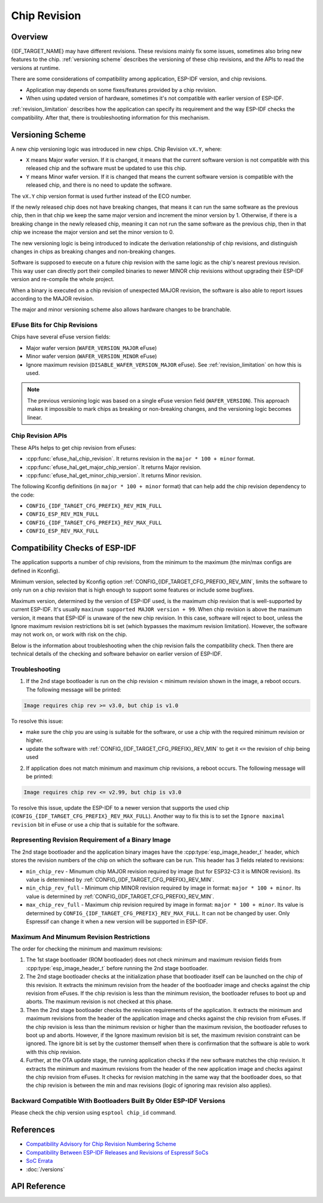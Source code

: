 Chip Revision
=============

Overview
--------

{IDF_TARGET_NAME} may have different revisions. These revisions mainly fix some issues, sometimes also bring new features to the chip. :ref:`versioning scheme` describes the versioning of these chip revisions, and the APIs to read the versions at runtime.

There are some considerations of compatibility among application, ESP-IDF version, and chip revisions.

- Application may depends on some fixes/features provided by a chip revision.
- When using updated version of hardware, sometimes it's not compatible with earlier version of ESP-IDF.

:ref:`revision_limitation` describes how the application can specify its requirement and the way ESP-IDF checks the compatibility. After that, there is troubleshooting information for this mechanism.

.. _versioning scheme:

Versioning Scheme
-----------------

A new chip versioning logic was introduced in new chips. Chip Revision ``vX.Y``, where:

- ``X`` means Major wafer version. If it is changed, it means that the current software version is not compatible with this released chip and the software must be updated to use this chip.

- ``Y`` means Minor wafer version. If it is changed that means the current software version is compatible with the released chip, and there is no need to update the software.

The ``vX.Y`` chip version format is used further instead of the ECO number.

If the newly released chip does not have breaking changes, that means it can run the same software as the previous chip, then in that chip we keep the same major version and increment the minor version by 1. Otherwise, if there is a breaking change in the newly released chip, meaning it can not run the same software as the previous chip, then in that chip we increase the major version and set the minor version to 0.

The new versioning logic is being introduced to indicate the derivation relationship of chip revisions, and distinguish changes in chips as breaking changes and non-breaking changes.

Software is supposed to execute on a future chip revision with the same logic as the chip's nearest previous revision. This way user can directly port their compiled binaries to newer MINOR chip revisions without upgrading their ESP-IDF version and re-compile the whole project.

When a binary is executed on a chip revision of unexpected MAJOR revision, the software is also able to report issues according to the MAJOR revision.

The major and minor versioning scheme also allows hardware changes to be branchable.

EFuse Bits for Chip Revisions
^^^^^^^^^^^^^^^^^^^^^^^^^^^^^

Chips have several eFuse version fields:

- Major wafer version (``WAFER_VERSION_MAJOR`` eFuse)
- Minor wafer version (``WAFER_VERSION_MINOR`` eFuse)
- Ignore maximum revision (``DISABLE_WAFER_VERSION_MAJOR`` eFuse). See :ref:`revision_limitation` on how this is used.

.. note::

    The previous versioning logic was based on a single eFuse version field (``WAFER_VERSION``). This approach makes it impossible to mark chips as breaking or non-breaking changes, and the versioning logic becomes linear.


Chip Revision APIs
^^^^^^^^^^^^^^^^^^

These APIs helps to get chip revision from eFuses:

- :cpp:func:`efuse_hal_chip_revision`. It returns revision in the ``major * 100 + minor`` format.
- :cpp:func:`efuse_hal_get_major_chip_version`. It returns Major revision.
- :cpp:func:`efuse_hal_get_minor_chip_version`. It returns Minor revision.

The following Kconfig definitions (in ``major * 100 + minor`` format) that can help add the chip revision dependency to the code:

- ``CONFIG_{IDF_TARGET_CFG_PREFIX}_REV_MIN_FULL``
- ``CONFIG_ESP_REV_MIN_FULL``
- ``CONFIG_{IDF_TARGET_CFG_PREFIX}_REV_MAX_FULL``
- ``CONFIG_ESP_REV_MAX_FULL``


.. _revision_limitation:

Compatibility Checks of ESP-IDF
-------------------------------

The application supports a number of chip revisions, from the minimum to the maximum (the min/max configs are defined in Kconfig).

Minimum version, selected by Kconfig option :ref:`CONFIG_{IDF_TARGET_CFG_PREFIX}_REV_MIN`, limits the software to only run on a chip revision that is high enough to support some features or include some bugfixes.

Maximum version, determined by the version of ESP-IDF used, is the maximum chip revision that is well-supported by current ESP-IDF. It's usually ``maxinum supported MAJOR version + 99``. When chip revision is above the maximum version, it means that ESP-IDF is unaware of the new chip revision. In this case, software will reject to boot, unless the Ignore maximum revision restrictions bit is set (which bypasses the maximum revision limitation). However, the software may not work on, or work with risk on the chip.

Below is the information about troubleshooting when the chip revision fails the compatibility check. Then there are technical details of the checking and software behavior on earlier version of ESP-IDF.

Troubleshooting
^^^^^^^^^^^^^^^

1. If the 2nd stage bootloader is run on the chip revision < minimum revision shown in the image, a reboot occurs. The following message will be printed:

.. code-block:: none

    Image requires chip rev >= v3.0, but chip is v1.0

To resolve this issue:

- make sure the chip you are using is suitable for the software, or use a chip with the required minimum revision or higher.
- update the software with :ref:`CONFIG_{IDF_TARGET_CFG_PREFIX}_REV_MIN` to get it ``<=`` the revision of chip being used

2. If application does not match minimum and maximum chip revisions, a reboot occurs. The following message will be printed:

.. code-block:: none

    Image requires chip rev <= v2.99, but chip is v3.0

To resolve this issue, update the ESP-IDF to a newer version that supports the used chip (``CONFIG_{IDF_TARGET_CFG_PREFIX}_REV_MAX_FULL``). Another way to fix this is to set the ``Ignore maximal revision`` bit in eFuse or use a chip that is suitable for the software.

Representing Revision Requirement of a Binary Image
^^^^^^^^^^^^^^^^^^^^^^^^^^^^^^^^^^^^^^^^^^^^^^^^^^^

The 2nd stage bootloader and the application binary images have the :cpp:type:`esp_image_header_t` header, which stores the revision numbers of the chip on which the software can be run. This header has 3 fields related to revisions:

- ``min_chip_rev`` - Minumum chip MAJOR revision required by image (but for ESP32-C3 it is MINOR revision). Its value is determined by :ref:`CONFIG_{IDF_TARGET_CFG_PREFIX}_REV_MIN`.
- ``min_chip_rev_full`` - Minimum chip MINOR revision required by image in format: ``major * 100 + minor``. Its value is determined by :ref:`CONFIG_{IDF_TARGET_CFG_PREFIX}_REV_MIN`.
- ``max_chip_rev_full`` - Maximum chip revision required by image in format: ``major * 100 + minor``. Its value is determined by ``CONFIG_{IDF_TARGET_CFG_PREFIX}_REV_MAX_FULL``. It can not be changed by user. Only Espressif can change it when a new version will be supported in ESP-IDF.

Maximum And Minumum Revision Restrictions
^^^^^^^^^^^^^^^^^^^^^^^^^^^^^^^^^^^^^^^^^

The order for checking the minimum and maximum revisions:

1. The 1st stage bootloader (ROM bootloader) does not check minimum and maximum revision fields from :cpp:type:`esp_image_header_t` before running the 2nd stage bootloader.

2. The 2nd stage bootloader checks at the initialization phase that bootloader itself can be launched on the chip of this revision. It extracts the minimum revision from the header of the bootloader image and checks against the chip revision from eFuses. If the chip revision is less than the minimum revision, the bootloader refuses to boot up and aborts. The maximum revision is not checked at this phase.

3. Then the 2nd stage bootloader checks the revision requirements of the application. It extracts the minimum and maximum revisions from the header of the application image and checks against the chip revision from eFuses. If the chip revision is less than the minimum revision or higher than the maximum revision, the bootloader refuses to boot up and aborts. However, if the Ignore maximum revision bit is set, the maximum revision constraint can be ignored. The ignore bit is set by the customer themself when there is confirmation that the software is able to work with this chip revision.

4. Further, at the OTA update stage, the running application checks if the new software matches the chip revision. It extracts the minimum and maximum revisions from the header of the new application image and checks against the chip revision from eFuses. It checks for revision matching in the same way that the bootloader does, so that the chip revision is between the min and max revisions (logic of ignoring max revision also applies).

Backward Compatible With Bootloaders Built By Older ESP-IDF Versions
^^^^^^^^^^^^^^^^^^^^^^^^^^^^^^^^^^^^^^^^^^^^^^^^^^^^^^^^^^^^^^^^^^^^

.. only:: esp32 or esp32c3 or esp32s2 or esp32s3

    The old bootloaders (ESP-IDF < v5.0) do not know about Major and Minor wafer version eFuses. They use one single eFuse for this - wafer version.

.. only:: esp32

    The old bootloaders did not read the minor wafer version eFuse, the major version can be only <= v3. So it means that the old bootloader can detect correctly only chip version in range v0.0 - v3.0, where the minor version is always set to 0.

.. only:: esp32c2

    {IDF_TARGET_NAME} chip support was added in ESP-IDF v5.0. The bootloader is able to detect any chip versions in range v0.0 - v3.15.

.. only:: esp32c3

    {IDF_TARGET_NAME} chip support was added in ESP-IDF v4.3. The old bootloaders cannot read all bits of the wafer version eFuse, it can read only the first 3 low bits. So it means that the old bootloader cannot detect chip version correctly. Chips v0.0 - v0.8 are detected correctly, but other chip versions will be recognized as a version from this range.

.. only:: esp32s2 or esp32s3

    {IDF_TARGET_NAME} chip support was added in ESP-IDF v4.2. {IDF_TARGET_NAME} chips have ``rev_min`` in :cpp:type:`esp_image_header_t` header = 0 because ``Minimum Supported ESP32-S2 Revision`` Kconfig option was not introduced, which means that the old bootloader does not check the chip revision. Any app can be loaded by such bootloader in range v0.0 - v3.15.

Please check the chip version using ``esptool chip_id`` command.

References
----------

- `Compatibility Advisory for Chip Revision Numbering Scheme <https://www.espressif.com.cn/sites/default/files/advisory_downloads/AR2022-005%20Compatibility%20Advisory%20for%20Chip%20Revision%20Numbering%20%20Scheme.pdf>`_
- `Compatibility Between ESP-IDF Releases and Revisions of Espressif SoCs <https://github.com/espressif/esp-idf/blob/master/COMPATIBILITY.md>`_
- `SoC Errata <https://www.espressif.com.cn/en/support/documents/technical-documents?keys=errata>`_
- :doc:`/versions`

API Reference
-------------

.. include-build-file:: inc/efuse_hal.inc
